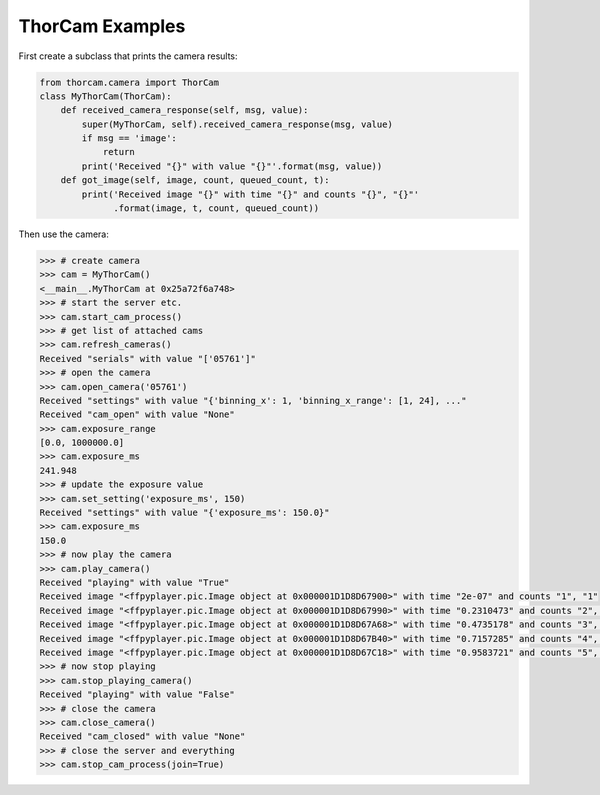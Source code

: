 .. _thorcam-examples:

ThorCam Examples
======================

First create a subclass that prints the camera results:

.. code-block:: python

    from thorcam.camera import ThorCam
    class MyThorCam(ThorCam):
        def received_camera_response(self, msg, value):
            super(MyThorCam, self).received_camera_response(msg, value)
            if msg == 'image':
                return
            print('Received "{}" with value "{}"'.format(msg, value))
        def got_image(self, image, count, queued_count, t):
            print('Received image "{}" with time "{}" and counts "{}", "{}"'
                  .format(image, t, count, queued_count))

Then use the camera:

.. code-block:: python

    >>> # create camera
    >>> cam = MyThorCam()
    <__main__.MyThorCam at 0x25a72f6a748>
    >>> # start the server etc.
    >>> cam.start_cam_process()
    >>> # get list of attached cams
    >>> cam.refresh_cameras()
    Received "serials" with value "['05761']"
    >>> # open the camera
    >>> cam.open_camera('05761')
    Received "settings" with value "{'binning_x': 1, 'binning_x_range': [1, 24], ..."
    Received "cam_open" with value "None"
    >>> cam.exposure_range
    [0.0, 1000000.0]
    >>> cam.exposure_ms
    241.948
    >>> # update the exposure value
    >>> cam.set_setting('exposure_ms', 150)
    Received "settings" with value "{'exposure_ms': 150.0}"
    >>> cam.exposure_ms
    150.0
    >>> # now play the camera
    >>> cam.play_camera()
    Received "playing" with value "True"
    Received image "<ffpyplayer.pic.Image object at 0x000001D1D8D67900>" with time "2e-07" and counts "1", "1"
    Received image "<ffpyplayer.pic.Image object at 0x000001D1D8D67990>" with time "0.2310473" and counts "2", "1"
    Received image "<ffpyplayer.pic.Image object at 0x000001D1D8D67A68>" with time "0.4735178" and counts "3", "1"
    Received image "<ffpyplayer.pic.Image object at 0x000001D1D8D67B40>" with time "0.7157285" and counts "4", "1"
    Received image "<ffpyplayer.pic.Image object at 0x000001D1D8D67C18>" with time "0.9583721" and counts "5", "1"
    >>> # now stop playing
    >>> cam.stop_playing_camera()
    Received "playing" with value "False"
    >>> # close the camera
    >>> cam.close_camera()
    Received "cam_closed" with value "None"
    >>> # close the server and everything
    >>> cam.stop_cam_process(join=True)
